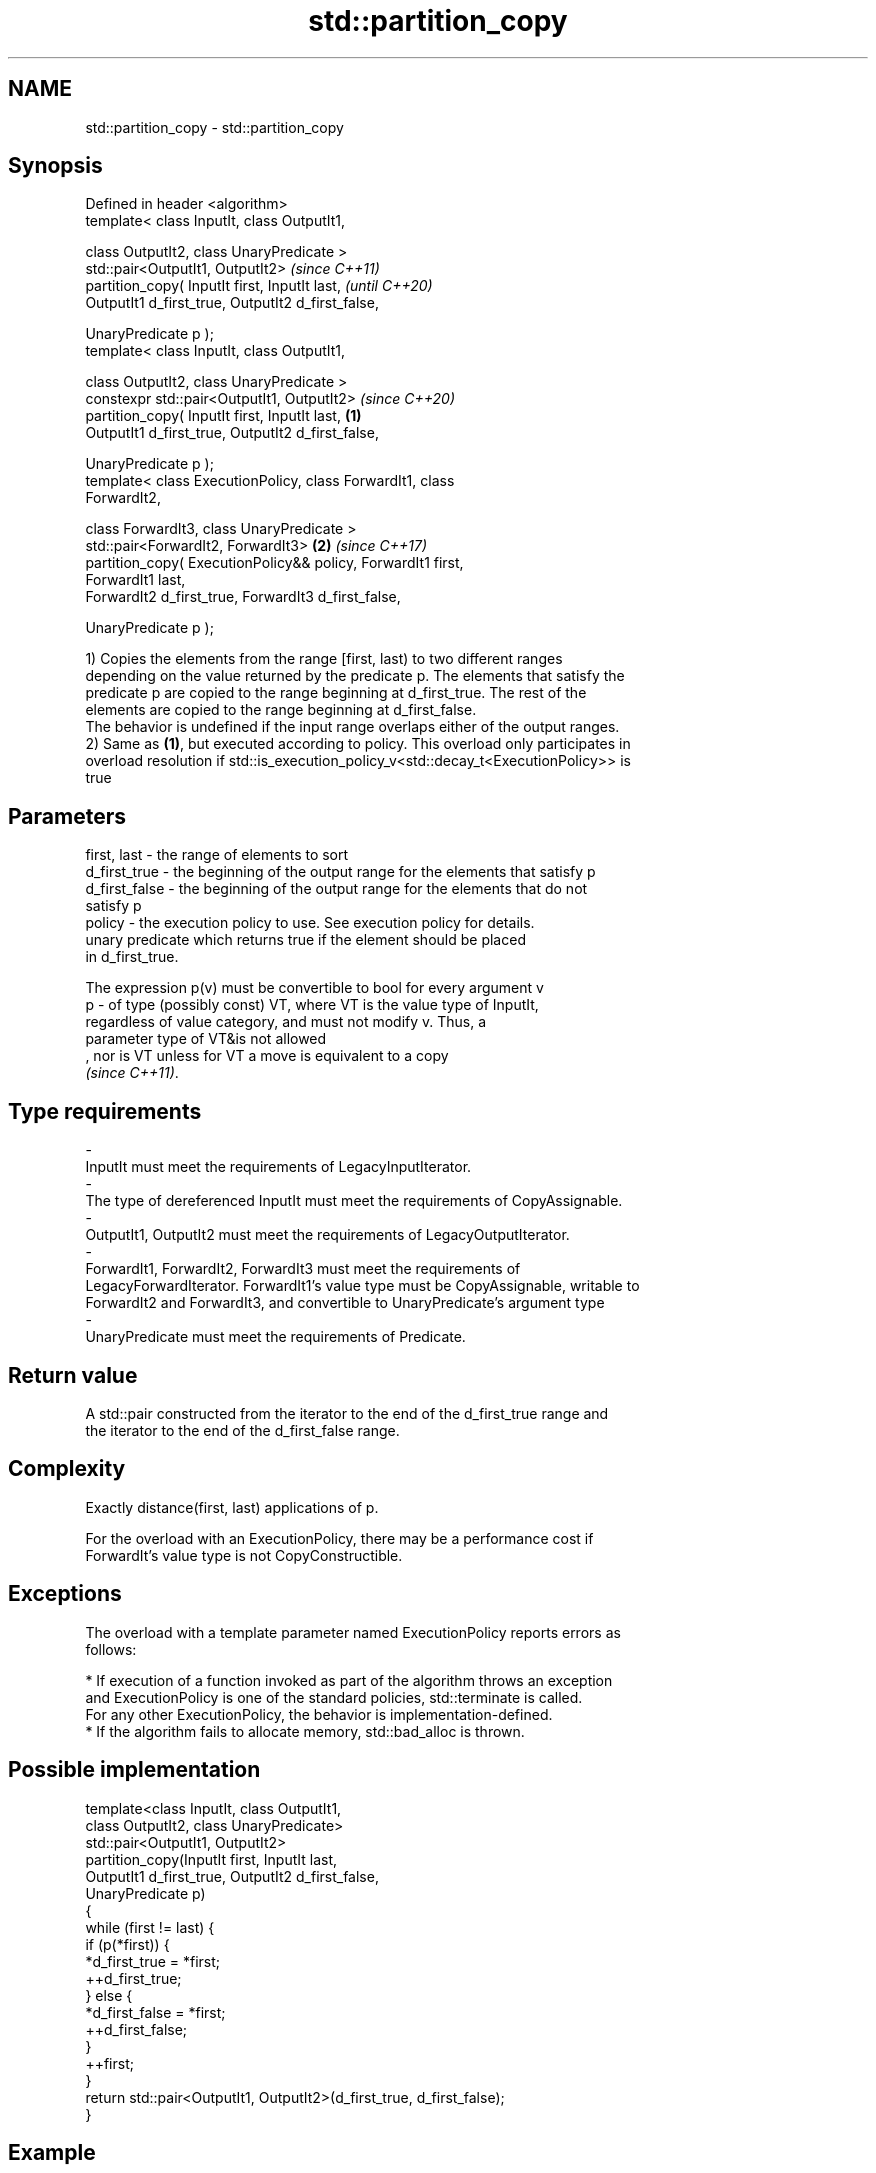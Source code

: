 .TH std::partition_copy 3 "2019.08.27" "http://cppreference.com" "C++ Standard Libary"
.SH NAME
std::partition_copy \- std::partition_copy

.SH Synopsis
   Defined in header <algorithm>
   template< class InputIt, class OutputIt1,

   class OutputIt2, class UnaryPredicate >
   std::pair<OutputIt1, OutputIt2>                                        \fI(since C++11)\fP
   partition_copy( InputIt first, InputIt last,                           \fI(until C++20)\fP
   OutputIt1 d_first_true, OutputIt2 d_first_false,

   UnaryPredicate p );
   template< class InputIt, class OutputIt1,

   class OutputIt2, class UnaryPredicate >
   constexpr std::pair<OutputIt1, OutputIt2>                              \fI(since C++20)\fP
   partition_copy( InputIt first, InputIt last,                   \fB(1)\fP
   OutputIt1 d_first_true, OutputIt2 d_first_false,

   UnaryPredicate p );
   template< class ExecutionPolicy, class ForwardIt1, class
   ForwardIt2,

   class ForwardIt3, class UnaryPredicate >
   std::pair<ForwardIt2, ForwardIt3>                                  \fB(2)\fP \fI(since C++17)\fP
   partition_copy( ExecutionPolicy&& policy, ForwardIt1 first,
   ForwardIt1 last,
   ForwardIt2 d_first_true, ForwardIt3 d_first_false,

   UnaryPredicate p );

   1) Copies the elements from the range [first, last) to two different ranges
   depending on the value returned by the predicate p. The elements that satisfy the
   predicate p are copied to the range beginning at d_first_true. The rest of the
   elements are copied to the range beginning at d_first_false.
   The behavior is undefined if the input range overlaps either of the output ranges.
   2) Same as \fB(1)\fP, but executed according to policy. This overload only participates in
   overload resolution if std::is_execution_policy_v<std::decay_t<ExecutionPolicy>> is
   true

.SH Parameters

   first, last   - the range of elements to sort
   d_first_true  - the beginning of the output range for the elements that satisfy p
   d_first_false - the beginning of the output range for the elements that do not
                   satisfy p
   policy        - the execution policy to use. See execution policy for details.
                   unary predicate which returns true if the element should be placed
                   in d_first_true.

                   The expression p(v) must be convertible to bool for every argument v
   p             - of type (possibly const) VT, where VT is the value type of InputIt,
                   regardless of value category, and must not modify v. Thus, a
                   parameter type of VT&is not allowed
                   , nor is VT unless for VT a move is equivalent to a copy
                   \fI(since C++11)\fP. 
.SH Type requirements
   -
   InputIt must meet the requirements of LegacyInputIterator.
   -
   The type of dereferenced InputIt must meet the requirements of CopyAssignable.
   -
   OutputIt1, OutputIt2 must meet the requirements of LegacyOutputIterator.
   -
   ForwardIt1, ForwardIt2, ForwardIt3 must meet the requirements of
   LegacyForwardIterator. ForwardIt1's value type must be CopyAssignable, writable to
   ForwardIt2 and ForwardIt3, and convertible to UnaryPredicate's argument type
   -
   UnaryPredicate must meet the requirements of Predicate.

.SH Return value

   A std::pair constructed from the iterator to the end of the d_first_true range and
   the iterator to the end of the d_first_false range.

.SH Complexity

   Exactly distance(first, last) applications of p.

   For the overload with an ExecutionPolicy, there may be a performance cost if
   ForwardIt's value type is not CopyConstructible.

.SH Exceptions

   The overload with a template parameter named ExecutionPolicy reports errors as
   follows:

     * If execution of a function invoked as part of the algorithm throws an exception
       and ExecutionPolicy is one of the standard policies, std::terminate is called.
       For any other ExecutionPolicy, the behavior is implementation-defined.
     * If the algorithm fails to allocate memory, std::bad_alloc is thrown.

.SH Possible implementation

   template<class InputIt, class OutputIt1,
            class OutputIt2, class UnaryPredicate>
   std::pair<OutputIt1, OutputIt2>
       partition_copy(InputIt first, InputIt last,
                      OutputIt1 d_first_true, OutputIt2 d_first_false,
                      UnaryPredicate p)
   {
       while (first != last) {
           if (p(*first)) {
               *d_first_true = *first;
               ++d_first_true;
           } else {
               *d_first_false = *first;
               ++d_first_false;
           }
           ++first;
       }
       return std::pair<OutputIt1, OutputIt2>(d_first_true, d_first_false);
   }

.SH Example

   
// Run this code

 #include <iostream>
 #include <algorithm>
 #include <utility>

 int main()
 {
     int arr [10] = {1,2,3,4,5,6,7,8,9,10};
     int true_arr [5] = {0};
     int false_arr [5] = {0};

     std::partition_copy(std::begin(arr), std::end(arr), std::begin(true_arr),std::begin(false_arr),
                         [] (int i) {return i > 5;});

     std::cout << "true_arr: ";
     for (int x : true_arr) {
         std::cout << x << ' ';
     }
     std::cout << '\\n';

     std::cout << "false_arr: ";
     for (int x : false_arr) {
         std::cout << x << ' ';
     }
     std::cout << '\\n';

     return 0;

 }

.SH Output:

 true_arr: 6 7 8 9 10
 false_arr: 1 2 3 4 5

.SH See also

   partition        divides a range of elements into two groups
                    \fI(function template)\fP
                    divides elements into two groups while preserving their relative
   stable_partition order
                    \fI(function template)\fP
   copy             copies a range of elements to a new location
   copy_if          \fI(function template)\fP
   \fI(C++11)\fP
   remove_copy      copies a range of elements omitting those that satisfy specific
   remove_copy_if   criteria
                    \fI(function template)\fP
